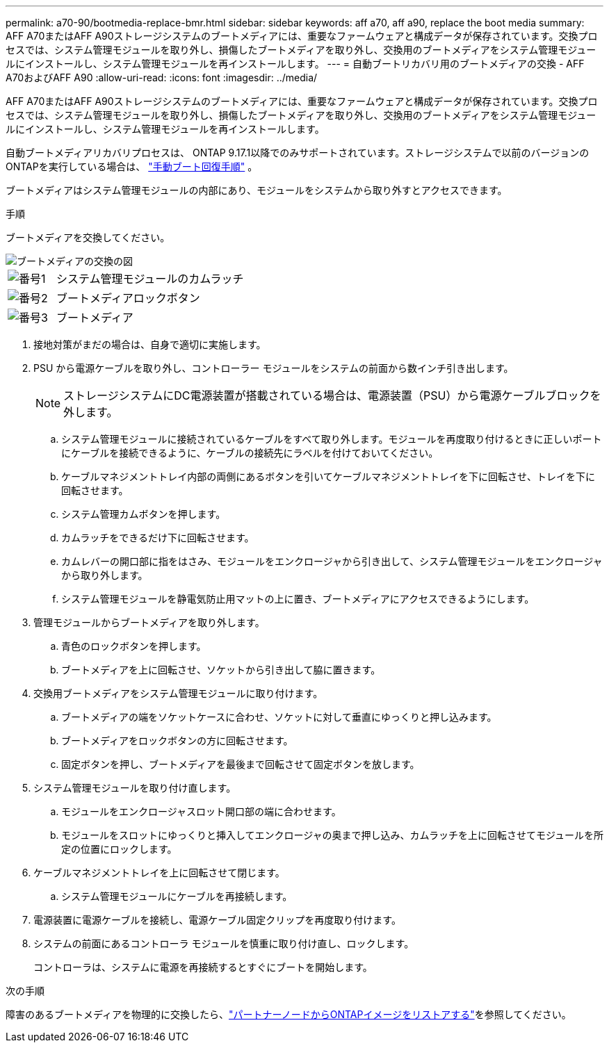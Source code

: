 ---
permalink: a70-90/bootmedia-replace-bmr.html 
sidebar: sidebar 
keywords: aff a70, aff a90, replace the boot media 
summary: AFF A70またはAFF A90ストレージシステムのブートメディアには、重要なファームウェアと構成データが保存されています。交換プロセスでは、システム管理モジュールを取り外し、損傷したブートメディアを取り外し、交換用のブートメディアをシステム管理モジュールにインストールし、システム管理モジュールを再インストールします。 
---
= 自動ブートリカバリ用のブートメディアの交換 - AFF A70およびAFF A90
:allow-uri-read: 
:icons: font
:imagesdir: ../media/


[role="lead"]
AFF A70またはAFF A90ストレージシステムのブートメディアには、重要なファームウェアと構成データが保存されています。交換プロセスでは、システム管理モジュールを取り外し、損傷したブートメディアを取り外し、交換用のブートメディアをシステム管理モジュールにインストールし、システム管理モジュールを再インストールします。

自動ブートメディアリカバリプロセスは、 ONTAP 9.17.1以降でのみサポートされています。ストレージシステムで以前のバージョンのONTAPを実行している場合は、 link:bootmedia-replace-workflow.html["手動ブート回復手順"] 。

ブートメディアはシステム管理モジュールの内部にあり、モジュールをシステムから取り外すとアクセスできます。

.手順
ブートメディアを交換してください。

image::../media/drw_a1k_boot_media_remove_replace_ieops-1377.svg[ブートメディアの交換の図]

[cols="1,4"]
|===


 a| 
image::../media/icon_round_1.png[番号1]
 a| 
システム管理モジュールのカムラッチ



 a| 
image::../media/icon_round_2.png[番号2]
 a| 
ブートメディアロックボタン



 a| 
image::../media/icon_round_3.png[番号3]
 a| 
ブートメディア

|===
. 接地対策がまだの場合は、自身で適切に実施します。
. PSU から電源ケーブルを取り外し、コントローラー モジュールをシステムの前面から数インチ引き出します。
+

NOTE: ストレージシステムにDC電源装置が搭載されている場合は、電源装置（PSU）から電源ケーブルブロックを外します。

+
.. システム管理モジュールに接続されているケーブルをすべて取り外します。モジュールを再度取り付けるときに正しいポートにケーブルを接続できるように、ケーブルの接続先にラベルを付けておいてください。
.. ケーブルマネジメントトレイ内部の両側にあるボタンを引いてケーブルマネジメントトレイを下に回転させ、トレイを下に回転させます。
.. システム管理カムボタンを押します。
.. カムラッチをできるだけ下に回転させます。
.. カムレバーの開口部に指をはさみ、モジュールをエンクロージャから引き出して、システム管理モジュールをエンクロージャから取り外します。
.. システム管理モジュールを静電気防止用マットの上に置き、ブートメディアにアクセスできるようにします。


. 管理モジュールからブートメディアを取り外します。
+
.. 青色のロックボタンを押します。
.. ブートメディアを上に回転させ、ソケットから引き出して脇に置きます。


. 交換用ブートメディアをシステム管理モジュールに取り付けます。
+
.. ブートメディアの端をソケットケースに合わせ、ソケットに対して垂直にゆっくりと押し込みます。
.. ブートメディアをロックボタンの方に回転させます。
.. 固定ボタンを押し、ブートメディアを最後まで回転させて固定ボタンを放します。


. システム管理モジュールを取り付け直します。
+
.. モジュールをエンクロージャスロット開口部の端に合わせます。
.. モジュールをスロットにゆっくりと挿入してエンクロージャの奥まで押し込み、カムラッチを上に回転させてモジュールを所定の位置にロックします。


. ケーブルマネジメントトレイを上に回転させて閉じます。
+
.. システム管理モジュールにケーブルを再接続します。


. 電源装置に電源ケーブルを接続し、電源ケーブル固定クリップを再度取り付けます。
. システムの前面にあるコントローラ モジュールを慎重に取り付け直し、ロックします。
+
コントローラは、システムに電源を再接続するとすぐにブートを開始します。



.次の手順
障害のあるブートメディアを物理的に交換したら、link:bootmedia-recovery-image-boot-bmr.html["パートナーノードからONTAPイメージをリストアする"]を参照してください。

